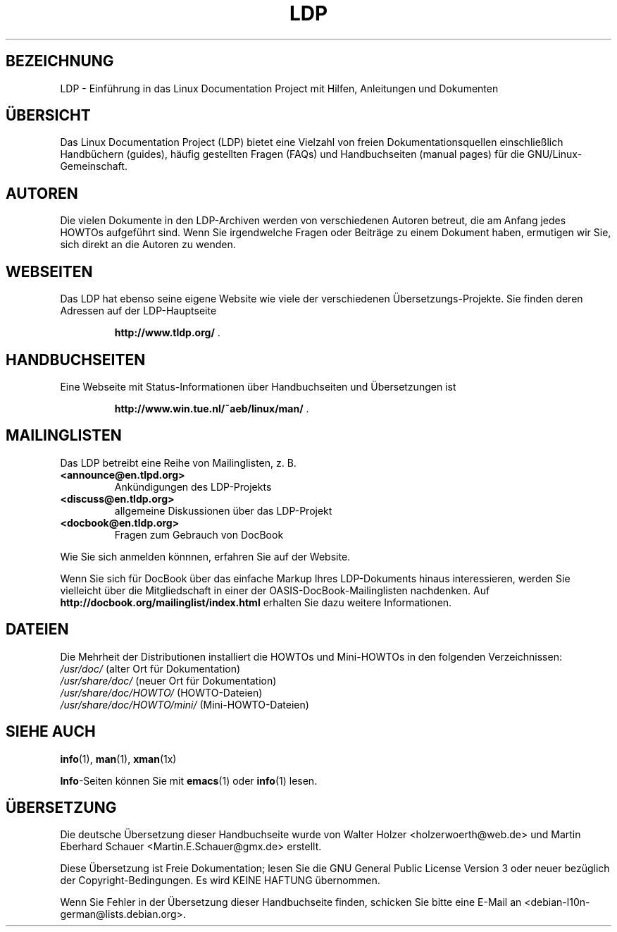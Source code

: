 .\"-*- nroff -*-
.ig
Copyright (C) 2000 Stein Gjoen

Permission is granted to make and distribute verbatim copies of
this manual provided the copyright notice and this permission notice
are preserved on all copies.

Permission is granted to copy and distribute modified versions of this
manual under the conditions for verbatim copying, provided that the
entire resulting derived work is distributed under the terms of a
permission notice identical to this one.

Permission is granted to copy and distribute translations of this
manual into another language, under the above conditions for modified
versions, except that this permission notice may be included in
translations approved by the Free Software Foundation instead of in
the original English.
..
.\"*******************************************************************
.\"
.\" This file was generated with po4a. Translate the source file.
.\"
.\"*******************************************************************
.TH LDP 7 "15. November 2001" LDP 
.SH BEZEICHNUNG
LDP \- Einführung in das Linux Documentation Project mit Hilfen, Anleitungen
und Dokumenten
.SH ÜBERSICHT
Das Linux Documentation Project (LDP) bietet eine Vielzahl von freien
Dokumentationsquellen einschließlich Handbüchern (guides), häufig gestellten
Fragen (FAQs) und Handbuchseiten (manual pages) für die
GNU/Linux\-Gemeinschaft.
.SH AUTOREN
Die vielen Dokumente in den LDP\-Archiven werden von verschiedenen Autoren
betreut, die am Anfang jedes HOWTOs aufgeführt sind. Wenn Sie irgendwelche
Fragen oder Beiträge zu einem Dokument haben, ermutigen wir Sie, sich direkt
an die Autoren zu wenden.
.SH WEBSEITEN
Das LDP hat ebenso seine eigene Website wie viele der verschiedenen
Übersetzungs\-Projekte. Sie finden deren Adressen auf der LDP\-Hauptseite

.RS
\fBhttp://www\&.tldp\&.org/\fP .
.RE
.SH HANDBUCHSEITEN
Eine Webseite mit Status\-Informationen über Handbuchseiten und Übersetzungen
ist

.RS
\fBhttp://www\&.win\&.tue\&.nl/~aeb/linux/man/\fP .
.RE
.SH MAILINGLISTEN
Das LDP betreibt eine Reihe von Mailinglisten, z. B.
.PP
.PD 0
.TP 
.PD
\fB<announce@en\&.tlpd\&.org>\fP
Ankündigungen des LDP\-Projekts
.TP 
\fB<discuss@en\&.tldp\&.org>\fP
allgemeine Diskussionen über das LDP\-Projekt
.TP 
\fB<docbook@en\&.tldp\&.org>\fP
Fragen zum Gebrauch von DocBook
.PP
Wie Sie sich anmelden könnnen, erfahren Sie auf der Website.
.PP
Wenn Sie sich für DocBook über das einfache Markup Ihres LDP\-Dokuments
hinaus interessieren, werden Sie vielleicht über die Mitgliedschaft in einer
der OASIS\-DocBook\-Mailinglisten nachdenken. Auf
\fBhttp://docbook\&.org/mailinglist/index\&.html\fP erhalten Sie dazu weitere
Informationen.
.SH DATEIEN
Die Mehrheit der Distributionen installiert die HOWTOs und Mini\-HOWTOs in
den folgenden Verzeichnissen:
.PD 0
.TP 
\fI/usr/doc/\fP                   (alter Ort für Dokumentation)
.TP 
\fI/usr/share/doc/\fP             (neuer Ort für Dokumentation)
.TP 
\fI/usr/share/doc/HOWTO/\fP       (HOWTO\-Dateien)
.TP 
\fI/usr/share/doc/HOWTO/mini/\fP  (Mini\-HOWTO\-Dateien)
.PD
.SH "SIEHE AUCH"
\fBinfo\fP(1), \fBman\fP(1), \fBxman\fP(1x)
.PP
\fBInfo\fP\-Seiten können Sie mit \fBemacs\fP(1) oder \fBinfo\fP(1) lesen.

.SH ÜBERSETZUNG
Die deutsche Übersetzung dieser Handbuchseite wurde von
Walter Holzer <holzerwoerth@web.de>
und
Martin Eberhard Schauer <Martin.E.Schauer@gmx.de>
erstellt.

Diese Übersetzung ist Freie Dokumentation; lesen Sie die
GNU General Public License Version 3 oder neuer bezüglich der
Copyright-Bedingungen. Es wird KEINE HAFTUNG übernommen.

Wenn Sie Fehler in der Übersetzung dieser Handbuchseite finden,
schicken Sie bitte eine E-Mail an <debian-l10n-german@lists.debian.org>.
